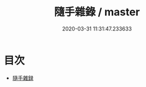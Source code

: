 #+TITLE: 隨手雜錄 / master
#+DATE: 2020-03-31 11:31:47.233633
* 目次
 - [[file:KR3l0044_000.txt::000-1a][隨手雜録]]
